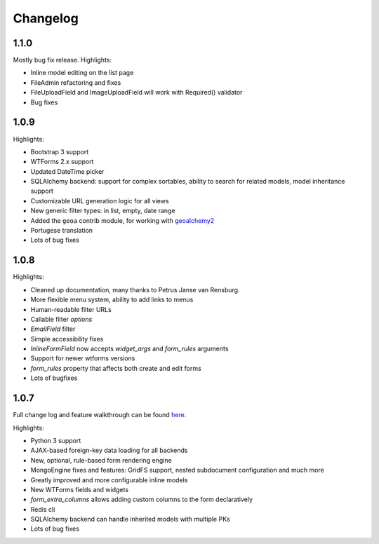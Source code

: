 Changelog
=========

1.1.0
-----

Mostly bug fix release. Highlights:

* Inline model editing on the list page
* FileAdmin refactoring and fixes
* FileUploadField and ImageUploadField will work with Required() validator
* Bug fixes


1.0.9
-----

Highlights:

* Bootstrap 3 support
* WTForms 2.x support
* Updated DateTime picker
* SQLAlchemy backend: support for complex sortables, ability to search for related models, model inheritance support
* Customizable URL generation logic for all views
* New generic filter types: in list, empty, date range
* Added the ``geoa`` contrib module, for working with `geoalchemy2 <http://geoalchemy-2.readthedocs.org/>`_
* Portugese translation
* Lots of bug fixes


1.0.8
-----

Highlights:

* Cleaned up documentation, many thanks to Petrus Janse van Rensburg.
* More flexible menu system, ability to add links to menus
* Human-readable filter URLs
* Callable filter `options`
* `EmailField` filter
* Simple accessibility fixes
* `InlineFormField` now accepts `widget_args` and `form_rules` arguments
* Support for newer wtforms versions
* `form_rules` property that affects both create and edit forms
* Lots of bugfixes

1.0.7
-----

Full change log and feature walkthrough can be found `here <http://mrjoes.github.io/2013/10/21/flask-admin-107.html>`_.

Highlights:

* Python 3 support
* AJAX-based foreign-key data loading for all backends
* New, optional, rule-based form rendering engine
* MongoEngine fixes and features: GridFS support, nested subdocument configuration and much more
* Greatly improved and more configurable inline models
* New WTForms fields and widgets
* `form_extra_columns` allows adding custom columns to the form declaratively
* Redis cli
* SQLAlchemy backend can handle inherited models with multiple PKs
* Lots of bug fixes
